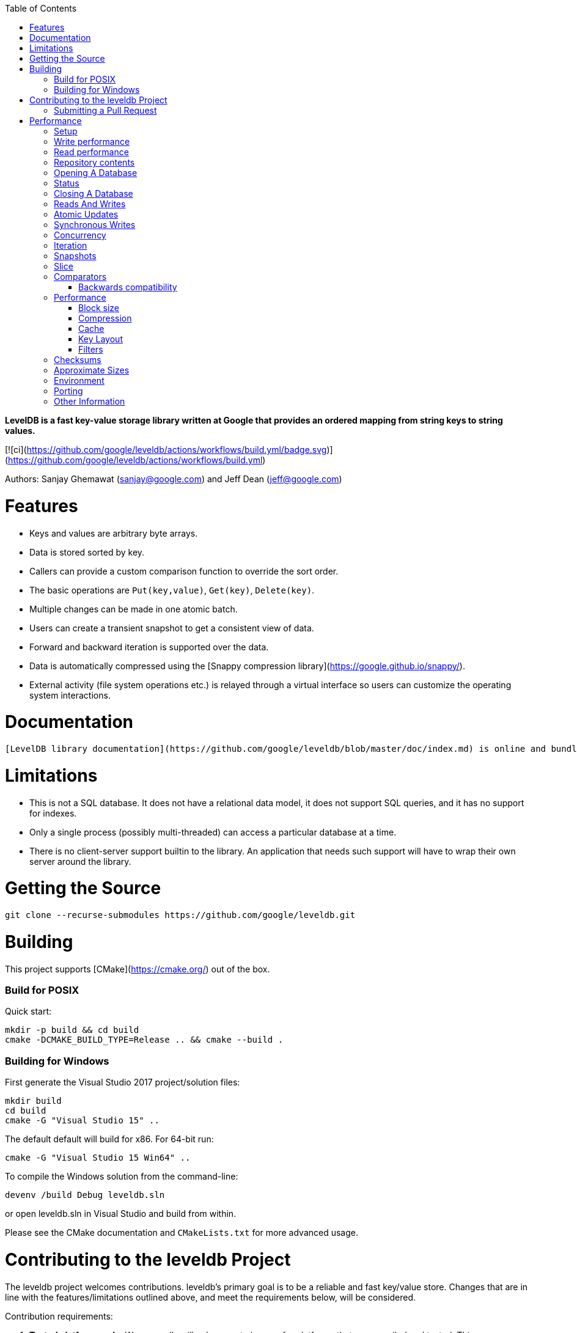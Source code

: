 
:toc:

:icons: font

// 保证所有的目录层级都可以正常显示图片
:path: instruction/
:imagesdir: ../image/
:srcdir: ../src


// 只有book调用的时候才会走到这里
ifdef::rootpath[]
:imagesdir: {rootpath}{path}{imagesdir}
:srcdir: {rootpath}../src/
endif::rootpath[]

ifndef::rootpath[]
:rootpath: ../
:srcdir: {rootpath}{path}../src/
endif::rootpath[]


**LevelDB is a fast key-value storage library written at Google that provides an ordered mapping from string keys to string values.**

[![ci](https://github.com/google/leveldb/actions/workflows/build.yml/badge.svg)](https://github.com/google/leveldb/actions/workflows/build.yml)

Authors: Sanjay Ghemawat (sanjay@google.com) and Jeff Dean (jeff@google.com)

# Features

* Keys and values are arbitrary byte arrays.
* Data is stored sorted by key.
* Callers can provide a custom comparison function to override the sort order.
* The basic operations are `Put(key,value)`, `Get(key)`, `Delete(key)`.
* Multiple changes can be made in one atomic batch.
* Users can create a transient snapshot to get a consistent view of data.
* Forward and backward iteration is supported over the data.
* Data is automatically compressed using the [Snappy compression library](https://google.github.io/snappy/).
* External activity (file system operations etc.) is relayed through a virtual interface so users can customize the operating system interactions.

# Documentation

  [LevelDB library documentation](https://github.com/google/leveldb/blob/master/doc/index.md) is online and bundled with the source code.

# Limitations

* This is not a SQL database.  It does not have a relational data model, it does not support SQL queries, and it has no support for indexes.
* Only a single process (possibly multi-threaded) can access a particular database at a time.
* There is no client-server support builtin to the library.  An application that needs such support will have to wrap their own server around the library.

# Getting the Source

```bash
git clone --recurse-submodules https://github.com/google/leveldb.git
```

# Building

This project supports [CMake](https://cmake.org/) out of the box.

### Build for POSIX

Quick start:

```bash
mkdir -p build && cd build
cmake -DCMAKE_BUILD_TYPE=Release .. && cmake --build .
```

### Building for Windows

First generate the Visual Studio 2017 project/solution files:

```cmd
mkdir build
cd build
cmake -G "Visual Studio 15" ..
```
The default default will build for x86. For 64-bit run:

```cmd
cmake -G "Visual Studio 15 Win64" ..
```

To compile the Windows solution from the command-line:

```cmd
devenv /build Debug leveldb.sln
```

or open leveldb.sln in Visual Studio and build from within.

Please see the CMake documentation and `CMakeLists.txt` for more advanced usage.

# Contributing to the leveldb Project

The leveldb project welcomes contributions. leveldb's primary goal is to be
a reliable and fast key/value store. Changes that are in line with the
features/limitations outlined above, and meet the requirements below,
will be considered.

Contribution requirements:

1. **Tested platforms only**. We _generally_ will only accept changes for
platforms that are compiled and tested. This means POSIX (for Linux and
macOS) or Windows. Very small changes will sometimes be accepted, but
consider that more of an exception than the rule.

2. **Stable API**. We strive very hard to maintain a stable API. Changes that
require changes for projects using leveldb _might_ be rejected without
sufficient benefit to the project.

3. **Tests**: All changes must be accompanied by a new (or changed) test, or
a sufficient explanation as to why a new (or changed) test is not required.

4. **Consistent Style**: This project conforms to the
[Google C++ Style Guide](https://google.github.io/styleguide/cppguide.html).
To ensure your changes are properly formatted please run:

   ```
   clang-format -i --style=file <file>
   ```

## Submitting a Pull Request

Before any pull request will be accepted the author must first sign a
Contributor License Agreement (CLA) at https://cla.developers.google.com/.

In order to keep the commit timeline linear
[squash](https://git-scm.com/book/en/v2/Git-Tools-Rewriting-History#Squashing-Commits)
your changes down to a single commit and [rebase](https://git-scm.com/docs/git-rebase)
on google/leveldb/master. This keeps the commit timeline linear and more easily sync'ed
with the internal repository at Google. More information at GitHub's
[About Git rebase](https://help.github.com/articles/about-git-rebase/) page.

# Performance

Here is a performance report (with explanations) from the run of the
included db_bench program.  The results are somewhat noisy, but should
be enough to get a ballpark performance estimate.

## Setup

We use a database with a million entries.  Each entry has a 16 byte
key, and a 100 byte value.  Values used by the benchmark compress to
about half their original size.

    LevelDB:    version 1.1
    Date:       Sun May  1 12:11:26 2011
    CPU:        4 x Intel(R) Core(TM)2 Quad CPU    Q6600  @ 2.40GHz
    CPUCache:   4096 KB
    Keys:       16 bytes each
    Values:     100 bytes each (50 bytes after compression)
    Entries:    1000000
    Raw Size:   110.6 MB (estimated)
    File Size:  62.9 MB (estimated)

## Write performance

The "fill" benchmarks create a brand new database, in either
sequential, or random order.  The "fillsync" benchmark flushes data
from the operating system to the disk after every operation; the other
write operations leave the data sitting in the operating system buffer
cache for a while.  The "overwrite" benchmark does random writes that
update existing keys in the database.

    fillseq      :       1.765 micros/op;   62.7 MB/s
    fillsync     :     268.409 micros/op;    0.4 MB/s (10000 ops)
    fillrandom   :       2.460 micros/op;   45.0 MB/s
    overwrite    :       2.380 micros/op;   46.5 MB/s

Each "op" above corresponds to a write of a single key/value pair.
I.e., a random write benchmark goes at approximately 400,000 writes per second.

Each "fillsync" operation costs much less (0.3 millisecond)
than a disk seek (typically 10 milliseconds).  We suspect that this is
because the hard disk itself is buffering the update in its memory and
responding before the data has been written to the platter.  This may
or may not be safe based on whether or not the hard disk has enough
power to save its memory in the event of a power failure.

## Read performance

We list the performance of reading sequentially in both the forward
and reverse direction, and also the performance of a random lookup.
Note that the database created by the benchmark is quite small.
Therefore the report characterizes the performance of leveldb when the
working set fits in memory.  The cost of reading a piece of data that
is not present in the operating system buffer cache will be dominated
by the one or two disk seeks needed to fetch the data from disk.
Write performance will be mostly unaffected by whether or not the
working set fits in memory.

    readrandom  : 16.677 micros/op;  (approximately 60,000 reads per second)
    readseq     :  0.476 micros/op;  232.3 MB/s
    readreverse :  0.724 micros/op;  152.9 MB/s

LevelDB compacts its underlying storage data in the background to
improve read performance.  The results listed above were done
immediately after a lot of random writes.  The results after
compactions (which are usually triggered automatically) are better.

    readrandom  : 11.602 micros/op;  (approximately 85,000 reads per second)
    readseq     :  0.423 micros/op;  261.8 MB/s
    readreverse :  0.663 micros/op;  166.9 MB/s

Some of the high cost of reads comes from repeated decompression of blocks
read from disk.  If we supply enough cache to the leveldb so it can hold the
uncompressed blocks in memory, the read performance improves again:

    readrandom  : 9.775 micros/op;  (approximately 100,000 reads per second before compaction)
    readrandom  : 5.215 micros/op;  (approximately 190,000 reads per second after compaction)

## Repository contents

See [doc/index.md](doc/index.md) for more explanation. See
[doc/impl.md](doc/impl.md) for a brief overview of the implementation.

The public interface is in include/leveldb/*.h.  Callers should not include or
rely on the details of any other header files in this package.  Those
internal APIs may be changed without warning.

Guide to header files:

* **include/leveldb/db.h**: Main interface to the DB: Start here.

* **include/leveldb/options.h**: Control over the behavior of an entire database,
and also control over the behavior of individual reads and writes.

* **include/leveldb/comparator.h**: Abstraction for user-specified comparison function.
If you want just bytewise comparison of keys, you can use the default
comparator, but clients can write their own comparator implementations if they
want custom ordering (e.g. to handle different character encodings, etc.).

* **include/leveldb/iterator.h**: Interface for iterating over data. You can get
an iterator from a DB object.

* **include/leveldb/write_batch.h**: Interface for atomically applying multiple
updates to a database.

* **include/leveldb/slice.h**: A simple module for maintaining a pointer and a
length into some other byte array.

* **include/leveldb/status.h**: Status is returned from many of the public interfaces
and is used to report success and various kinds of errors.

* **include/leveldb/env.h**:
Abstraction of the OS environment.  A posix implementation of this interface is
in util/env_posix.cc.

* **include/leveldb/table.h, include/leveldb/table_builder.h**: Lower-level modules that most
clients probably won't use directly.



## Opening A Database

A leveldb database has a name which corresponds to a file system directory. All
of the contents of database are stored in this directory. The following example
shows how to open a database, creating it if necessary:

[source,c++]
----
#include <cassert>
#include "leveldb/db.h"

leveldb::DB* db;
leveldb::Options options;
options.create_if_missing = true;
leveldb::Status status = leveldb::DB::Open(options, "/tmp/testdb", &db);
assert(status.ok());
...
----

If you want to raise an error if the database already exists, add the following
line before the `leveldb::DB::Open` call:

```c++
options.error_if_exists = true;
```

## Status

You may have noticed the `leveldb::Status` type above. Values of this type are
returned by most functions in leveldb that may encounter an error. You can check
if such a result is ok, and also print an associated error message:

```c++
leveldb::Status s = ...;
if (!s.ok()) cerr << s.ToString() << endl;
```

## Closing A Database

When you are done with a database, just delete the database object. Example:

```c++
... open the db as described above ...
... do something with db ...
delete db;
```

## Reads And Writes

The database provides Put, Delete, and Get methods to modify/query the database.
For example, the following code moves the value stored under key1 to key2.

```c++
std::string value;
leveldb::Status s = db->Get(leveldb::ReadOptions(), key1, &value);
if (s.ok()) s = db->Put(leveldb::WriteOptions(), key2, value);
if (s.ok()) s = db->Delete(leveldb::WriteOptions(), key1);
```

## Atomic Updates

Note that if the process dies after the Put of key2 but before the delete of
key1, the same value may be left stored under multiple keys. Such problems can
be avoided by using the `WriteBatch` class to atomically apply a set of updates:

```c++
#include "leveldb/write_batch.h"
...
std::string value;
leveldb::Status s = db->Get(leveldb::ReadOptions(), key1, &value);
if (s.ok()) {
  leveldb::WriteBatch batch;
  batch.Delete(key1);
  batch.Put(key2, value);
  s = db->Write(leveldb::WriteOptions(), &batch);
}
```

The `WriteBatch` holds a sequence of edits to be made to the database, and these
edits within the batch are applied in order. Note that we called Delete before
Put so that if key1 is identical to key2, we do not end up erroneously dropping
the value entirely.

Apart from its atomicity benefits, `WriteBatch` may also be used to speed up
bulk updates by placing lots of individual mutations into the same batch.

## Synchronous Writes

By default, each write to leveldb is asynchronous: it returns after pushing the
write from the process into the operating system. The transfer from operating
system memory to the underlying persistent storage happens asynchronously. The
sync flag can be turned on for a particular write to make the write operation
not return until the data being written has been pushed all the way to
persistent storage. (On Posix systems, this is implemented by calling either
`fsync(...)` or `fdatasync(...)` or `msync(..., MS_SYNC)` before the write
operation returns.)

```c++
leveldb::WriteOptions write_options;
write_options.sync = true;
db->Put(write_options, ...);
```

Asynchronous writes are often more than a thousand times as fast as synchronous
writes. The downside of asynchronous writes is that a crash of the machine may
cause the last few updates to be lost. Note that a crash of just the writing
process (i.e., not a reboot) will not cause any loss since even when sync is
false, an update is pushed from the process memory into the operating system
before it is considered done.

Asynchronous writes can often be used safely. For example, when loading a large
amount of data into the database you can handle lost updates by restarting the
bulk load after a crash. A hybrid scheme is also possible where every Nth write
is synchronous, and in the event of a crash, the bulk load is restarted just
after the last synchronous write finished by the previous run. (The synchronous
write can update a marker that describes where to restart on a crash.)

`WriteBatch` provides an alternative to asynchronous writes. Multiple updates
may be placed in the same WriteBatch and applied together using a synchronous
write (i.e., `write_options.sync` is set to true). The extra cost of the
synchronous write will be amortized across all of the writes in the batch.

## Concurrency

A database may only be opened by one process at a time. The leveldb
implementation acquires a lock from the operating system to prevent misuse.
Within a single process, the same `leveldb::DB` object may be safely shared by
multiple concurrent threads. I.e., different threads may write into or fetch
iterators or call Get on the same database without any external synchronization
(the leveldb implementation will automatically do the required synchronization).
However other objects (like Iterator and `WriteBatch`) may require external
synchronization. If two threads share such an object, they must protect access
to it using their own locking protocol. More details are available in the public
header files.

## Iteration

The following example demonstrates how to print all key,value pairs in a
database.

```c++
leveldb::Iterator* it = db->NewIterator(leveldb::ReadOptions());
for (it->SeekToFirst(); it->Valid(); it->Next()) {
  cout << it->key().ToString() << ": "  << it->value().ToString() << endl;
}
assert(it->status().ok());  // Check for any errors found during the scan
delete it;
```

The following variation shows how to process just the keys in the range
[start,limit):

```c++
for (it->Seek(start);
   it->Valid() && it->key().ToString() < limit;
   it->Next()) {
  ...
}
```

You can also process entries in reverse order. (Caveat: reverse iteration may be
somewhat slower than forward iteration.)

```c++
for (it->SeekToLast(); it->Valid(); it->Prev()) {
  ...
}
```

## Snapshots

Snapshots provide consistent read-only views over the entire state of the
key-value store.  `ReadOptions::snapshot` may be non-NULL to indicate that a
read should operate on a particular version of the DB state. If
`ReadOptions::snapshot` is NULL, the read will operate on an implicit snapshot
of the current state.

Snapshots are created by the `DB::GetSnapshot()` method:

```c++
leveldb::ReadOptions options;
options.snapshot = db->GetSnapshot();
... apply some updates to db ...
leveldb::Iterator* iter = db->NewIterator(options);
... read using iter to view the state when the snapshot was created ...
delete iter;
db->ReleaseSnapshot(options.snapshot);
```

Note that when a snapshot is no longer needed, it should be released using the
`DB::ReleaseSnapshot` interface. This allows the implementation to get rid of
state that was being maintained just to support reading as of that snapshot.

## Slice

The return value of the `it->key()` and `it->value()` calls above are instances
of the `leveldb::Slice` type. Slice is a simple structure that contains a length
and a pointer to an external byte array. Returning a Slice is a cheaper
alternative to returning a `std::string` since we do not need to copy
potentially large keys and values. In addition, leveldb methods do not return
null-terminated C-style strings since leveldb keys and values are allowed to
contain `'\0'` bytes.

C++ strings and null-terminated C-style strings can be easily converted to a
Slice:

```c++
leveldb::Slice s1 = "hello";

std::string str("world");
leveldb::Slice s2 = str;
```

A Slice can be easily converted back to a C++ string:

```c++
std::string str = s1.ToString();
assert(str == std::string("hello"));
```

Be careful when using Slices since it is up to the caller to ensure that the
external byte array into which the Slice points remains live while the Slice is
in use. For example, the following is buggy:

```c++
leveldb::Slice slice;
if (...) {
  std::string str = ...;
  slice = str;
}
Use(slice);
```

When the if statement goes out of scope, str will be destroyed and the backing
storage for slice will disappear.

## Comparators

The preceding examples used the default ordering function for key, which orders
bytes lexicographically. You can however supply a custom comparator when opening
a database.  For example, suppose each database key consists of two numbers and
we should sort by the first number, breaking ties by the second number. First,
define a proper subclass of `leveldb::Comparator` that expresses these rules:

```c++
class TwoPartComparator : public leveldb::Comparator {
 public:
  // Three-way comparison function:
  //   if a < b: negative result
  //   if a > b: positive result
  //   else: zero result
  int Compare(const leveldb::Slice& a, const leveldb::Slice& b) const {
    int a1, a2, b1, b2;
    ParseKey(a, &a1, &a2);
    ParseKey(b, &b1, &b2);
    if (a1 < b1) return -1;
    if (a1 > b1) return +1;
    if (a2 < b2) return -1;
    if (a2 > b2) return +1;
    return 0;
  }

  // Ignore the following methods for now:
  const char* Name() const { return "TwoPartComparator"; }
  void FindShortestSeparator(std::string*, const leveldb::Slice&) const {}
  void FindShortSuccessor(std::string*) const {}
};
```

Now create a database using this custom comparator:

```c++
TwoPartComparator cmp;
leveldb::DB* db;
leveldb::Options options;
options.create_if_missing = true;
options.comparator = &cmp;
leveldb::Status status = leveldb::DB::Open(options, "/tmp/testdb", &db);
...
```

### Backwards compatibility

The result of the comparator's Name method is attached to the database when it
is created, and is checked on every subsequent database open. If the name
changes, the `leveldb::DB::Open` call will fail. Therefore, change the name if
and only if the new key format and comparison function are incompatible with
existing databases, and it is ok to discard the contents of all existing
databases.

You can however still gradually evolve your key format over time with a little
bit of pre-planning. For example, you could store a version number at the end of
each key (one byte should suffice for most uses). When you wish to switch to a
new key format (e.g., adding an optional third part to the keys processed by
`TwoPartComparator`), (a) keep the same comparator name (b) increment the
version number for new keys (c) change the comparator function so it uses the
version numbers found in the keys to decide how to interpret them.

## Performance

Performance can be tuned by changing the default values of the types defined in
`include/options.h`.

### Block size

leveldb groups adjacent keys together into the same block and such a block is
the unit of transfer to and from persistent storage. The default block size is
approximately 4096 uncompressed bytes.  Applications that mostly do bulk scans
over the contents of the database may wish to increase this size. Applications
that do a lot of point reads of small values may wish to switch to a smaller
block size if performance measurements indicate an improvement. There isn't much
benefit in using blocks smaller than one kilobyte, or larger than a few
megabytes. Also note that compression will be more effective with larger block
sizes.

### Compression

Each block is individually compressed before being written to persistent
storage. Compression is on by default since the default compression method is
very fast, and is automatically disabled for uncompressible data. In rare cases,
applications may want to disable compression entirely, but should only do so if
benchmarks show a performance improvement:

```c++
leveldb::Options options;
options.compression = leveldb::kNoCompression;
... leveldb::DB::Open(options, name, ...) ....
```

### Cache

The contents of the database are stored in a set of files in the filesystem and
each file stores a sequence of compressed blocks. If options.block_cache is
non-NULL, it is used to cache frequently used uncompressed block contents.

```c++
#include "leveldb/cache.h"

leveldb::Options options;
options.block_cache = leveldb::NewLRUCache(100 * 1048576);  // 100MB cache
leveldb::DB* db;
leveldb::DB::Open(options, name, &db);
... use the db ...
delete db
delete options.block_cache;
```

Note that the cache holds uncompressed data, and therefore it should be sized
according to application level data sizes, without any reduction from
compression. (Caching of compressed blocks is left to the operating system
buffer cache, or any custom Env implementation provided by the client.)

When performing a bulk read, the application may wish to disable caching so that
the data processed by the bulk read does not end up displacing most of the
cached contents. A per-iterator option can be used to achieve this:

```c++
leveldb::ReadOptions options;
options.fill_cache = false;
leveldb::Iterator* it = db->NewIterator(options);
for (it->SeekToFirst(); it->Valid(); it->Next()) {
  ...
}
```

### Key Layout

Note that the unit of disk transfer and caching is a block. Adjacent keys
(according to the database sort order) will usually be placed in the same block.
Therefore the application can improve its performance by placing keys that are
accessed together near each other and placing infrequently used keys in a
separate region of the key space.

For example, suppose we are implementing a simple file system on top of leveldb.
The types of entries we might wish to store are:

    filename -> permission-bits, length, list of file_block_ids
    file_block_id -> data

We might want to prefix filename keys with one letter (say '/') and the
`file_block_id` keys with a different letter (say '0') so that scans over just
the metadata do not force us to fetch and cache bulky file contents.

### Filters

Because of the way leveldb data is organized on disk, a single `Get()` call may
involve multiple reads from disk. The optional FilterPolicy mechanism can be
used to reduce the number of disk reads substantially.

```c++
leveldb::Options options;
options.filter_policy = NewBloomFilterPolicy(10);
leveldb::DB* db;
leveldb::DB::Open(options, "/tmp/testdb", &db);
... use the database ...
delete db;
delete options.filter_policy;
```

The preceding code associates a Bloom filter based filtering policy with the
database.  Bloom filter based filtering relies on keeping some number of bits of
data in memory per key (in this case 10 bits per key since that is the argument
we passed to `NewBloomFilterPolicy`). This filter will reduce the number of
unnecessary disk reads needed for Get() calls by a factor of approximately
a 100. Increasing the bits per key will lead to a larger reduction at the cost
of more memory usage. We recommend that applications whose working set does not
fit in memory and that do a lot of random reads set a filter policy.

If you are using a custom comparator, you should ensure that the filter policy
you are using is compatible with your comparator. For example, consider a
comparator that ignores trailing spaces when comparing keys.
`NewBloomFilterPolicy` must not be used with such a comparator. Instead, the
application should provide a custom filter policy that also ignores trailing
spaces. For example:

```c++
class CustomFilterPolicy : public leveldb::FilterPolicy {
 private:
  FilterPolicy* builtin_policy_;

 public:
  CustomFilterPolicy() : builtin_policy_(NewBloomFilterPolicy(10)) {}
  ~CustomFilterPolicy() { delete builtin_policy_; }

  const char* Name() const { return "IgnoreTrailingSpacesFilter"; }

  void CreateFilter(const Slice* keys, int n, std::string* dst) const {
    // Use builtin bloom filter code after removing trailing spaces
    std::vector<Slice> trimmed(n);
    for (int i = 0; i < n; i++) {
      trimmed[i] = RemoveTrailingSpaces(keys[i]);
    }
    return builtin_policy_->CreateFilter(trimmed.data(), n, dst);
  }
};
```

Advanced applications may provide a filter policy that does not use a bloom
filter but uses some other mechanism for summarizing a set of keys. See
`leveldb/filter_policy.h` for detail.

## Checksums

leveldb associates checksums with all data it stores in the file system. There
are two separate controls provided over how aggressively these checksums are
verified:

`ReadOptions::verify_checksums` may be set to true to force checksum
verification of all data that is read from the file system on behalf of a
particular read.  By default, no such verification is done.

`Options::paranoid_checks` may be set to true before opening a database to make
the database implementation raise an error as soon as it detects an internal
corruption. Depending on which portion of the database has been corrupted, the
error may be raised when the database is opened, or later by another database
operation. By default, paranoid checking is off so that the database can be used
even if parts of its persistent storage have been corrupted.

If a database is corrupted (perhaps it cannot be opened when paranoid checking
is turned on), the `leveldb::RepairDB` function may be used to recover as much
of the data as possible

## Approximate Sizes

The `GetApproximateSizes` method can used to get the approximate number of bytes
of file system space used by one or more key ranges.

```c++
leveldb::Range ranges[2];
ranges[0] = leveldb::Range("a", "c");
ranges[1] = leveldb::Range("x", "z");
uint64_t sizes[2];
db->GetApproximateSizes(ranges, 2, sizes);
```

The preceding call will set `sizes[0]` to the approximate number of bytes of
file system space used by the key range `[a..c)` and `sizes[1]` to the
approximate number of bytes used by the key range `[x..z)`.

## Environment

All file operations (and other operating system calls) issued by the leveldb
implementation are routed through a `leveldb::Env` object. Sophisticated clients
may wish to provide their own Env implementation to get better control.
For example, an application may introduce artificial delays in the file IO
paths to limit the impact of leveldb on other activities in the system.

```c++
class SlowEnv : public leveldb::Env {
  ... implementation of the Env interface ...
};

SlowEnv env;
leveldb::Options options;
options.env = &env;
Status s = leveldb::DB::Open(options, ...);
```

## Porting

leveldb may be ported to a new platform by providing platform specific
implementations of the types/methods/functions exported by
`leveldb/port/port.h`.  See `leveldb/port/port_example.h` for more details.

In addition, the new platform may need a new default `leveldb::Env`
implementation.  See `leveldb/util/env_posix.h` for an example.

## Other Information

Details about the leveldb implementation may be found in the following
documents:

1. [Implementation notes](impl.md)
2. [Format of an immutable Table file](table_format.md)
3. [Format of a log file](log_format.md)

